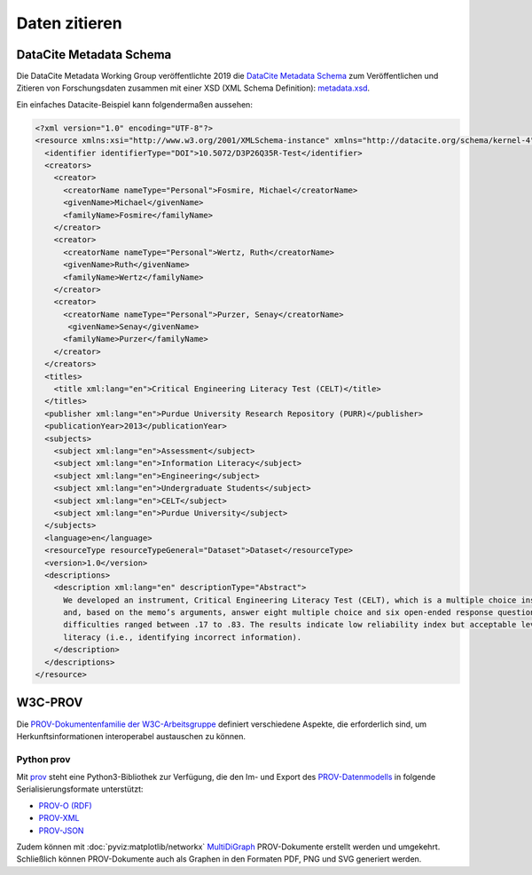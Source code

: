.. SPDX-FileCopyrightText: 2021 Veit Schiele
..
.. SPDX-License-Identifier: BSD-3-Clause

Daten zitieren
==============

DataCite Metadata Schema
------------------------

Die DataCite Metadata Working Group veröffentlichte 2019 die `DataCite Metadata
Schema <https://doi.org/10.14454/7xq3-zf69>`_ zum Veröffentlichen und Zitieren
von Forschungsdaten zusammen mit einer XSD (XML Schema Definition):
`metadata.xsd <https://schema.datacite.org/meta/kernel-4.3/metadata.xsd>`_.

Ein einfaches Datacite-Beispiel kann folgendermaßen aussehen:

.. code-block:: xml

    <?xml version="1.0" encoding="UTF-8"?>
    <resource xmlns:xsi="http://www.w3.org/2001/XMLSchema-instance" xmlns="http://datacite.org/schema/kernel-4" xsi:schemaLocation="http://datacite.org/schema/kernel-4 http://schema.datacite.org/meta/kernel-4.3/metadata.xsd">
      <identifier identifierType="DOI">10.5072/D3P26Q35R-Test</identifier>
      <creators>
        <creator>
          <creatorName nameType="Personal">Fosmire, Michael</creatorName>
          <givenName>Michael</givenName>
          <familyName>Fosmire</familyName>
        </creator>
        <creator>
          <creatorName nameType="Personal">Wertz, Ruth</creatorName>
          <givenName>Ruth</givenName>
          <familyName>Wertz</familyName>
        </creator>
        <creator>
          <creatorName nameType="Personal">Purzer, Senay</creatorName>
           <givenName>Senay</givenName>
          <familyName>Purzer</familyName>
        </creator>
      </creators>
      <titles>
        <title xml:lang="en">Critical Engineering Literacy Test (CELT)</title>
      </titles>
      <publisher xml:lang="en">Purdue University Research Repository (PURR)</publisher>
      <publicationYear>2013</publicationYear>
      <subjects>
        <subject xml:lang="en">Assessment</subject>
        <subject xml:lang="en">Information Literacy</subject>
        <subject xml:lang="en">Engineering</subject>
        <subject xml:lang="en">Undergraduate Students</subject>
        <subject xml:lang="en">CELT</subject>
        <subject xml:lang="en">Purdue University</subject>
      </subjects>
      <language>en</language>
      <resourceType resourceTypeGeneral="Dataset">Dataset</resourceType>
      <version>1.0</version>
      <descriptions>
        <description xml:lang="en" descriptionType="Abstract">
          We developed an instrument, Critical Engineering Literacy Test (CELT), which is a multiple choice instrument designed to measure undergraduate students’ scientific and information literacy skills. It requires students to first read a technical memo
          and, based on the memo’s arguments, answer eight multiple choice and six open-ended response questions. We collected data from 143 first-year engineering students and conducted an item analysis. The KR-20 reliability of the instrument was .39. Item
          difficulties ranged between .17 to .83. The results indicate low reliability index but acceptable levels of item difficulties and item discrimination indices. Students were most challenged when answering items measuring scientific and mathematical
          literacy (i.e., identifying incorrect information).
        </description>
      </descriptions>
    </resource>

W3C-PROV
--------

Die `PROV-Dokumentenfamilie der W3C-Arbeitsgruppe
<https://www.w3.org/TR/prov-overview/>`_ definiert verschiedene Aspekte, die
erforderlich sind, um Herkunftsinformationen interoperabel austauschen zu
können.


.. seealso::
   * Luc Moreau, Paul Groth: `Provenance: An Introduction to PROV
     <https://www.provbook.org/>`_
   * `Provenance storage and distribution <https://openprovenance.org/store/>`_
   * `ProvStore’s API documentation
     <https://openprovenance.org/store/help/api/>`_

Python prov
~~~~~~~~~~~

Mit `prov <https://prov.readthedocs.io/>`_ steht eine Python3-Bibliothek zur
Verfügung, die den Im- und Export des `PROV-Datenmodells
<https://www.w3.org/TR/prov-dm/>`_ in folgende Serialisierungsformate
unterstützt:

* `PROV-O (RDF) <https://www.w3.org/TR/2013/REC-prov-o-20130430/>`_
* `PROV-XML <https://www.w3.org/TR/2013/NOTE-prov-xml-20130430/>`_
* `PROV-JSON <https://www.w3.org/Submission/prov-json/>`_

Zudem können mit :doc:`pyviz:matplotlib/networkx` `MultiDiGraph
<https://networkx.org/documentation/stable/reference/classes/multidigraph.html>`_
PROV-Dokumente erstellt werden und umgekehrt. Schließlich können PROV-Dokumente
auch als Graphen in den Formaten PDF, PNG und SVG generiert werden.

.. seealso::
   * Dong Huynh: `A Short Tutorial for Prov Python
     <https://trungdong.github.io/prov-python-short-tutorial.html>`_
   * `PROV Tutorial.ipynb
     <https://nbviewer.jupyter.org/github/trungdong/notebooks/blob/master/PROV%20Tutorial.ipynb>`_

